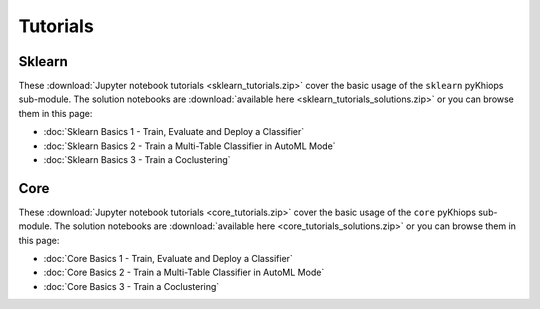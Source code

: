 Tutorials
=========

Sklearn
-------
These :download:`Jupyter notebook tutorials <sklearn_tutorials.zip>` cover the basic usage of the
``sklearn`` pyKhiops sub-module. The solution notebooks are :download:`available here
<sklearn_tutorials_solutions.zip>` or you can browse them in this page:

- :doc:`Sklearn Basics 1 - Train, Evaluate and Deploy a Classifier`
- :doc:`Sklearn Basics 2 - Train a Multi-Table Classifier in AutoML Mode`
- :doc:`Sklearn Basics 3 - Train a Coclustering`

Core
----
These :download:`Jupyter notebook tutorials <core_tutorials.zip>` cover the basic usage of the ``core`` pyKhiops sub-module. The solution notebooks are :download:`available here <core_tutorials_solutions.zip>` or you can browse them in this page:

- :doc:`Core Basics 1 - Train, Evaluate and Deploy a Classifier`
- :doc:`Core Basics 2 - Train a Multi-Table Classifier in AutoML Mode`
- :doc:`Core Basics 3 - Train a Coclustering`
